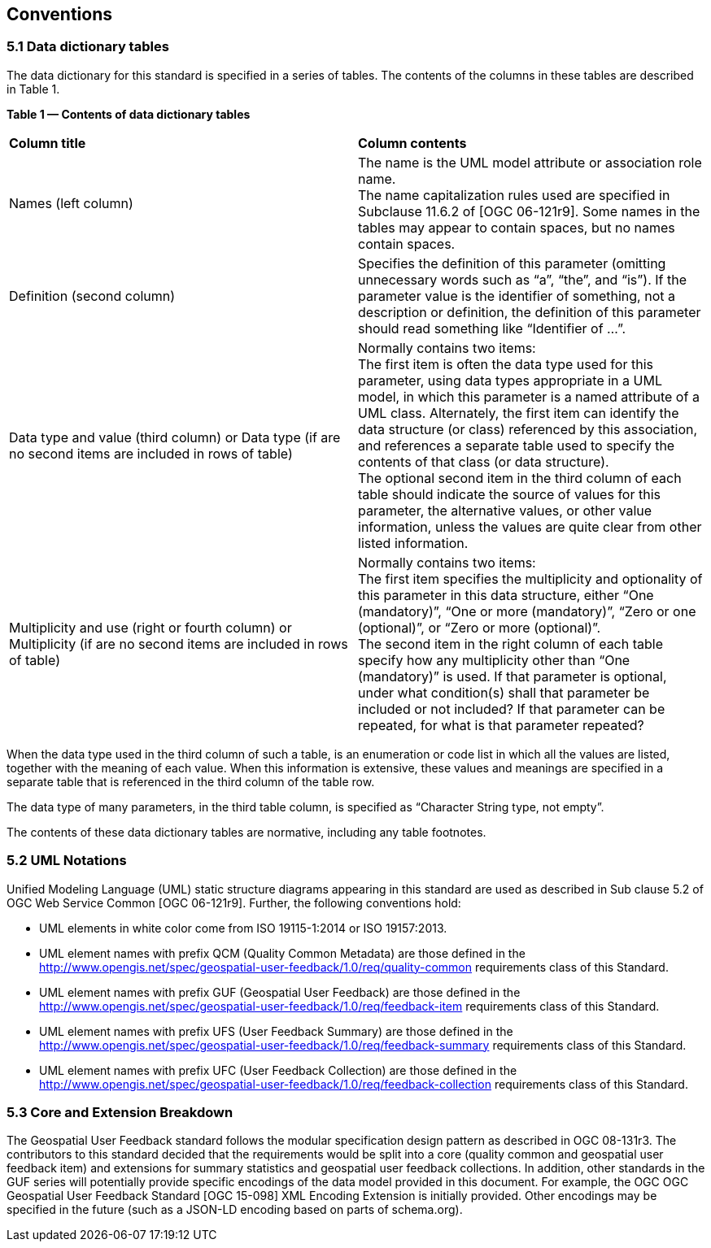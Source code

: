 == Conventions

=== *5.1	Data dictionary tables*

//This sections provides details and examples for any conventions used in the document. Examples of conventions are symbols, abbreviations, use of XML schema, or special notes regarding how to read the document.

//=== Identifiers
//The normative provisions in this standard are denoted by the URI

//`http://www.opengis.net/spec/{standard}/{m.n}`

//All requirements and conformance tests that appear in this document are denoted by partial URIs which are relative to this base.

The data dictionary for this standard is specified in a series of tables. The contents of the columns in these tables are described in Table 1.

[.text-center]
*Table 1 — Contents of data dictionary tables*

|===
|*Column title* | *Column contents* 
|Names 
(left column) |The name is the UML model attribute or association role name. +
The name capitalization rules used are specified in Subclause 11.6.2 of [OGC 06-121r9]. Some names in the tables may appear to contain spaces, but no names contain spaces.
|Definition 
(second column) | Specifies the definition of this parameter (omitting unnecessary words such as “a”, “the”, and “is”). If the parameter value is the identifier of something, not a description or definition, the definition of this parameter should read something like “Identifier of ...”.
| Data type and value (third column) or Data type 
(if are no second items are included in rows of table)
| Normally contains two items: +
The first item is often the data type used for this parameter, using data types appropriate in a UML model, in which this parameter is a named attribute of a UML class. Alternately, the first item can identify the data structure (or class) referenced by this association, and references a separate table used to specify the contents of that class (or data structure). +
The optional second item in the third column of each table should indicate the source of values for this parameter, the alternative values, or other value information, unless the values are quite clear from other listed information.
|Multiplicity and use (right or fourth column)
or Multiplicity (if are no second items are included in rows of table) 
|Normally contains two items: +
The first item specifies the multiplicity and optionality of this parameter in this data structure, either “One (mandatory)”, “One or more (mandatory)”, “Zero or one (optional)”, or “Zero or more (optional)”. +
The second item in the right column of each table specify how any multiplicity other than “One (mandatory)” is used. If that parameter is optional, under what condition(s) shall that parameter be included or not included?  If that parameter can be repeated, for what is that parameter repeated? 
|===

When the data type used in the third column of such a table, is an enumeration or code list in which all the values are listed, together with the meaning of each value. When this information is extensive, these values and meanings are specified in a separate table that is referenced in the third column of the table row.

The data type of many parameters, in the third table column, is specified as “Character String type, not empty”.

The contents of these data dictionary tables are normative, including any table footnotes.

=== *5.2	UML Notations*

Unified Modeling Language (UML) static structure diagrams appearing in this standard are used as described in Sub clause 5.2 of OGC Web Service Common [OGC 06-121r9]. Further, the following conventions hold:

*	UML elements in white color come from ISO 19115-1:2014 or ISO 19157:2013.
*   UML element names with prefix QCM (Quality Common Metadata) are those defined in the http://www.opengis.net/spec/geospatial-user-feedback/1.0/req/quality-common requirements class of this Standard.
*	UML element names with prefix GUF (Geospatial User Feedback) are those defined in the http://www.opengis.net/spec/geospatial-user-feedback/1.0/req/feedback-item requirements class of this Standard.
*	UML element names with prefix UFS (User Feedback Summary) are those defined in the http://www.opengis.net/spec/geospatial-user-feedback/1.0/req/feedback-summary requirements class of this Standard.
*	UML element names with prefix UFC (User Feedback Collection) are those defined in the http://www.opengis.net/spec/geospatial-user-feedback/1.0/req/feedback-collection requirements class of this Standard.

=== *5.3 Core and Extension Breakdown*

The Geospatial User Feedback standard follows the modular specification design pattern as described in OGC 08-131r3. The contributors to this standard decided that the requirements would be split into a core (quality common and geospatial user feedback item) and extensions for summary statistics and geospatial user feedback collections. In addition, other standards in the GUF series will potentially provide specific encodings of the data model provided in this document. For example, the OGC OGC Geospatial User Feedback Standard [OGC 15-098] XML Encoding Extension is initially provided. Other encodings may be specified in the future (such as a JSON-LD encoding based on parts of schema.org).






















